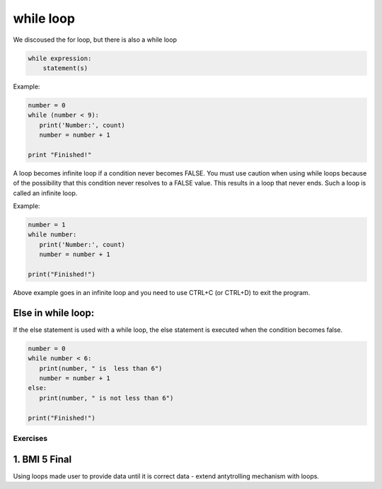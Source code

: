 ===================
while loop
===================

We discoused the for loop, but there is also a while loop


.. code-block:: python

    while expression:
        statement(s)

Example:

.. code-block:: python


    number = 0
    while (number < 9):
       print('Number:', count)
       number = number + 1

    print "Finished!"

A loop becomes infinite loop if a condition never becomes FALSE.
You must use caution when using while loops because of the possibility that this
condition never resolves to a FALSE value. This results in a loop that never ends.
Such a loop is called an infinite loop.

Example:

.. code-block:: python


    number = 1
    while number:
       print('Number:', count)
       number = number + 1

    print("Finished!")

Above example goes in an infinite loop and you need to use CTRL+C (or CTRL+D) to exit the program.


Else in while loop:
--------------------

If the else statement is used with a while loop, the else statement is executed when the condition becomes false.

.. code-block:: python


    number = 0
    while number < 6:
       print(number, " is  less than 6")
       number = number + 1
    else:
       print(number, " is not less than 6")

    print("Finished!")


Exercises
==========================

1. BMI 5 Final
------------------
Using loops made user to provide data until it is correct data - extend antytrolling mechanism with loops.

